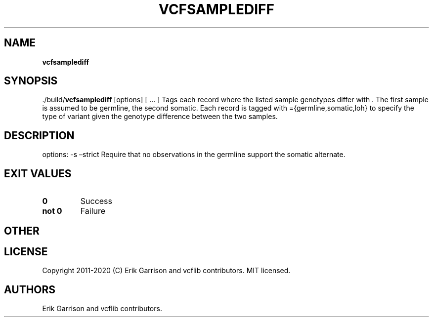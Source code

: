 .\" Automatically generated by Pandoc 2.7.3
.\"
.TH "VCFSAMPLEDIFF" "1" "" "vcfsamplediff (vcflib)" "vcfsamplediff (VCF unknown)"
.hy
.SH NAME
.PP
\f[B]vcfsamplediff\f[R]
.SH SYNOPSIS
.PP
\&./build/\f[B]vcfsamplediff\f[R] [options] [ \&... ] Tags each record
where the listed sample genotypes differ with .
The first sample is assumed to be germline, the second somatic.
Each record is tagged with ={germline,somatic,loh} to specify the type
of variant given the genotype difference between the two samples.
.SH DESCRIPTION
.PP
options: -s \[en]strict Require that no observations in the germline
support the somatic alternate.
.SH EXIT VALUES
.TP
.B \f[B]0\f[R]
Success
.TP
.B \f[B]not 0\f[R]
Failure
.SH OTHER
.SH LICENSE
.PP
Copyright 2011-2020 (C) Erik Garrison and vcflib contributors.
MIT licensed.
.SH AUTHORS
Erik Garrison and vcflib contributors.

